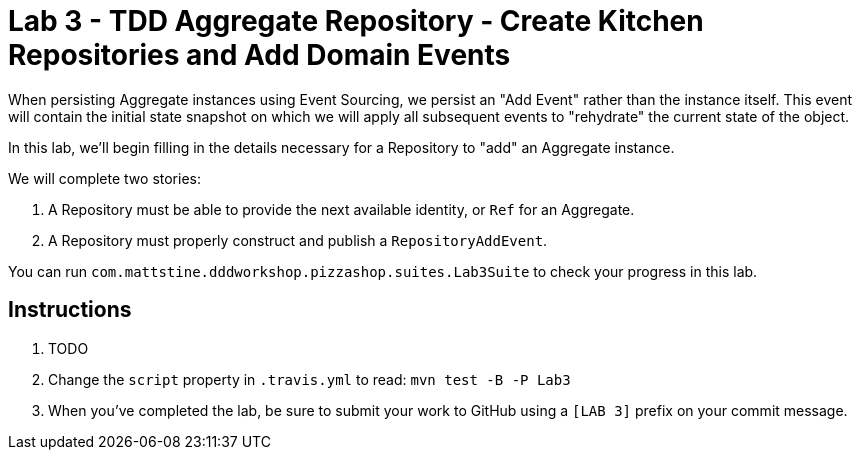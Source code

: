 = Lab 3 - TDD Aggregate Repository - Create Kitchen Repositories and Add Domain Events

When persisting Aggregate instances using Event Sourcing, we persist an "Add Event" rather than the instance itself. This event will contain the initial state snapshot on which we will apply all subsequent events to "rehydrate" the current state of the object.

In this lab, we'll begin filling in the details necessary for a Repository to "add" an Aggregate instance.

We will complete two stories:

. A Repository must be able to provide the next available identity, or `Ref` for an Aggregate.
. A Repository must properly construct and publish a `RepositoryAddEvent`.

You can run `com.mattstine.dddworkshop.pizzashop.suites.Lab3Suite` to check your progress in this lab.

== Instructions

. TODO

. Change the `script` property in `.travis.yml` to read: `mvn test -B -P Lab3`

. When you've completed the lab, be sure to submit your work to GitHub using a `[LAB 3]` prefix on your commit message.
